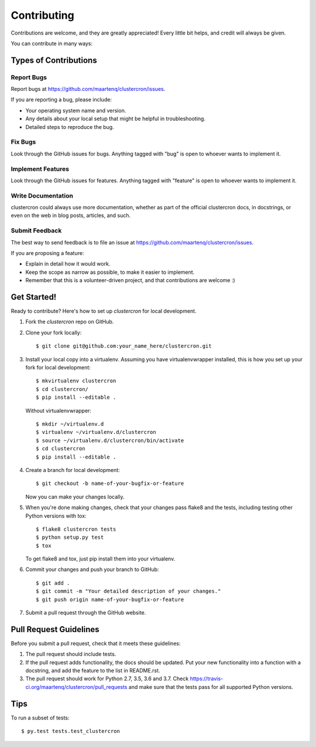 .. highlight:: shell

============
Contributing
============

Contributions are welcome, and they are greatly appreciated! Every
little bit helps, and credit will always be given.

You can contribute in many ways:

Types of Contributions
----------------------

Report Bugs
~~~~~~~~~~~

Report bugs at https://github.com/maartenq/clustercron/issues.

If you are reporting a bug, please include:

* Your operating system name and version.
* Any details about your local setup that might be helpful in troubleshooting.
* Detailed steps to reproduce the bug.

Fix Bugs
~~~~~~~~

Look through the GitHub issues for bugs. Anything tagged with "bug"
is open to whoever wants to implement it.

Implement Features
~~~~~~~~~~~~~~~~~~

Look through the GitHub issues for features. Anything tagged with "feature"
is open to whoever wants to implement it.

Write Documentation
~~~~~~~~~~~~~~~~~~~

clustercron could always use more documentation, whether as part of the
official clustercron docs, in docstrings, or even on the web in blog posts,
articles, and such.

Submit Feedback
~~~~~~~~~~~~~~~

The best way to send feedback is to file an issue at
https://github.com/maartenq/clustercron/issues.

If you are proposing a feature:

* Explain in detail how it would work.
* Keep the scope as narrow as possible, to make it easier to implement.
* Remember that this is a volunteer-driven project, and that contributions
  are welcome :)

Get Started!
------------

Ready to contribute? Here's how to set up `clustercron` for local development.

1. Fork the `clustercron` repo on GitHub.
2. Clone your fork locally::

    $ git clone git@github.com:your_name_here/clustercron.git

3. Install your local copy into a virtualenv. Assuming you have
   virtualenvwrapper installed, this is how you set up your fork for local
   development::

        $ mkvirtualenv clustercron
        $ cd clustercron/
        $ pip install --editable .

   Without virtualenvwrapper::

        $ mkdir ~/virtualenv.d
        $ virtualenv ~/virtualenv.d/clustercron
        $ source ~/virtualenv.d/clustercron/bin/activate
        $ cd clustercron
        $ pip install --editable .


4. Create a branch for local development::

    $ git checkout -b name-of-your-bugfix-or-feature

   Now you can make your changes locally.

5. When you're done making changes, check that your changes pass flake8 and the
   tests, including testing other Python versions with tox::

    $ flake8 clustercron tests
    $ python setup.py test
    $ tox

   To get flake8 and tox, just pip install them into your virtualenv.

6. Commit your changes and push your branch to GitHub::

    $ git add .
    $ git commit -m "Your detailed description of your changes."
    $ git push origin name-of-your-bugfix-or-feature

7. Submit a pull request through the GitHub website.


Pull Request Guidelines
-----------------------

Before you submit a pull request, check that it meets these guidelines:

1. The pull request should include tests.
2. If the pull request adds functionality, the docs should be updated. Put
   your new functionality into a function with a docstring, and add the
   feature to the list in README.rst.
3. The pull request should work for Python 2.7, 3.5, 3.6 and 3.7. Check
   https://travis-ci.org/maartenq/clustercron/pull_requests
   and make sure that the tests pass for all supported Python versions.

Tips
----

To run a subset of tests::

$ py.test tests.test_clustercron

